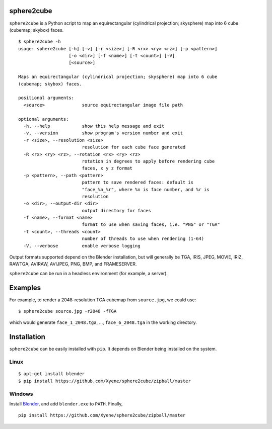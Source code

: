 sphere2cube
===========

``sphere2cube`` is a Python script to map an equirectangular
(cylindrical projection; skysphere) map into 6 cube (cubemap; skybox)
faces.

::

    $ sphere2cube -h
    usage: sphere2cube [-h] [-v] [-r <size>] [-R <rx> <ry> <rz>] [-p <pattern>]
                       [-o <dir>] [-f <name>] [-t <count>] [-V]
                       [<source>]

    Maps an equirectangular (cylindrical projection; skysphere) map into 6 cube
    (cubemap; skybox) faces.

    positional arguments:
      <source>              source equirectangular image file path

    optional arguments:
      -h, --help            show this help message and exit
      -v, --version         show program's version number and exit
      -r <size>, --resolution <size>
                            resolution for each cube face generated
      -R <rx> <ry> <rz>, --rotation <rx> <ry> <rz>
                            rotation in degrees to apply before rendering cube
                            faces, x y z format
      -p <pattern>, --path <pattern>
                            pattern to save rendered faces: default is
                            "face_%n_%r", where %n is face number, and %r is
                            resolution
      -o <dir>, --output-dir <dir>
                            output directory for faces
      -f <name>, --format <name>
                            format to use when saving faces, i.e. "PNG" or "TGA"
      -t <count>, --threads <count>
                            number of threads to use when rendering (1-64)
      -V, --verbose         enable verbose logging

Output formats supported depend on the Blender installation, but will
generally be TGA, IRIS, JPEG, MOVIE, IRIZ, RAWTGA, AVIRAW, AVIJPEG, PNG,
BMP, and FRAMESERVER.

``sphere2cube`` can be run in a headless environment (for example, a
server).

Examples
========

For example, to render a 2048-resolution TGA cubemap from
``source.jpg``, we could use:

::

    $ sphere2cube source.jpg -r2048 -fTGA

which would generate ``face_1_2048.tga``, …, ``face_6_2048.tga`` in the
working directory.

Installation
============

``sphere2cube`` can be easily installed with ``pip``. It depends on
Blender being installed on the system.

Linux
-----

::

    $ apt-get install blender
    $ pip install https://github.com/Xyene/sphere2cube/zipball/master

Windows
-------

Install `Blender`_, and add ``blender.exe`` to ``PATH``. Finally,

::

    pip install https://github.com/Xyene/sphere2cube/zipball/master

.. _Blender: https://www.blender.org/